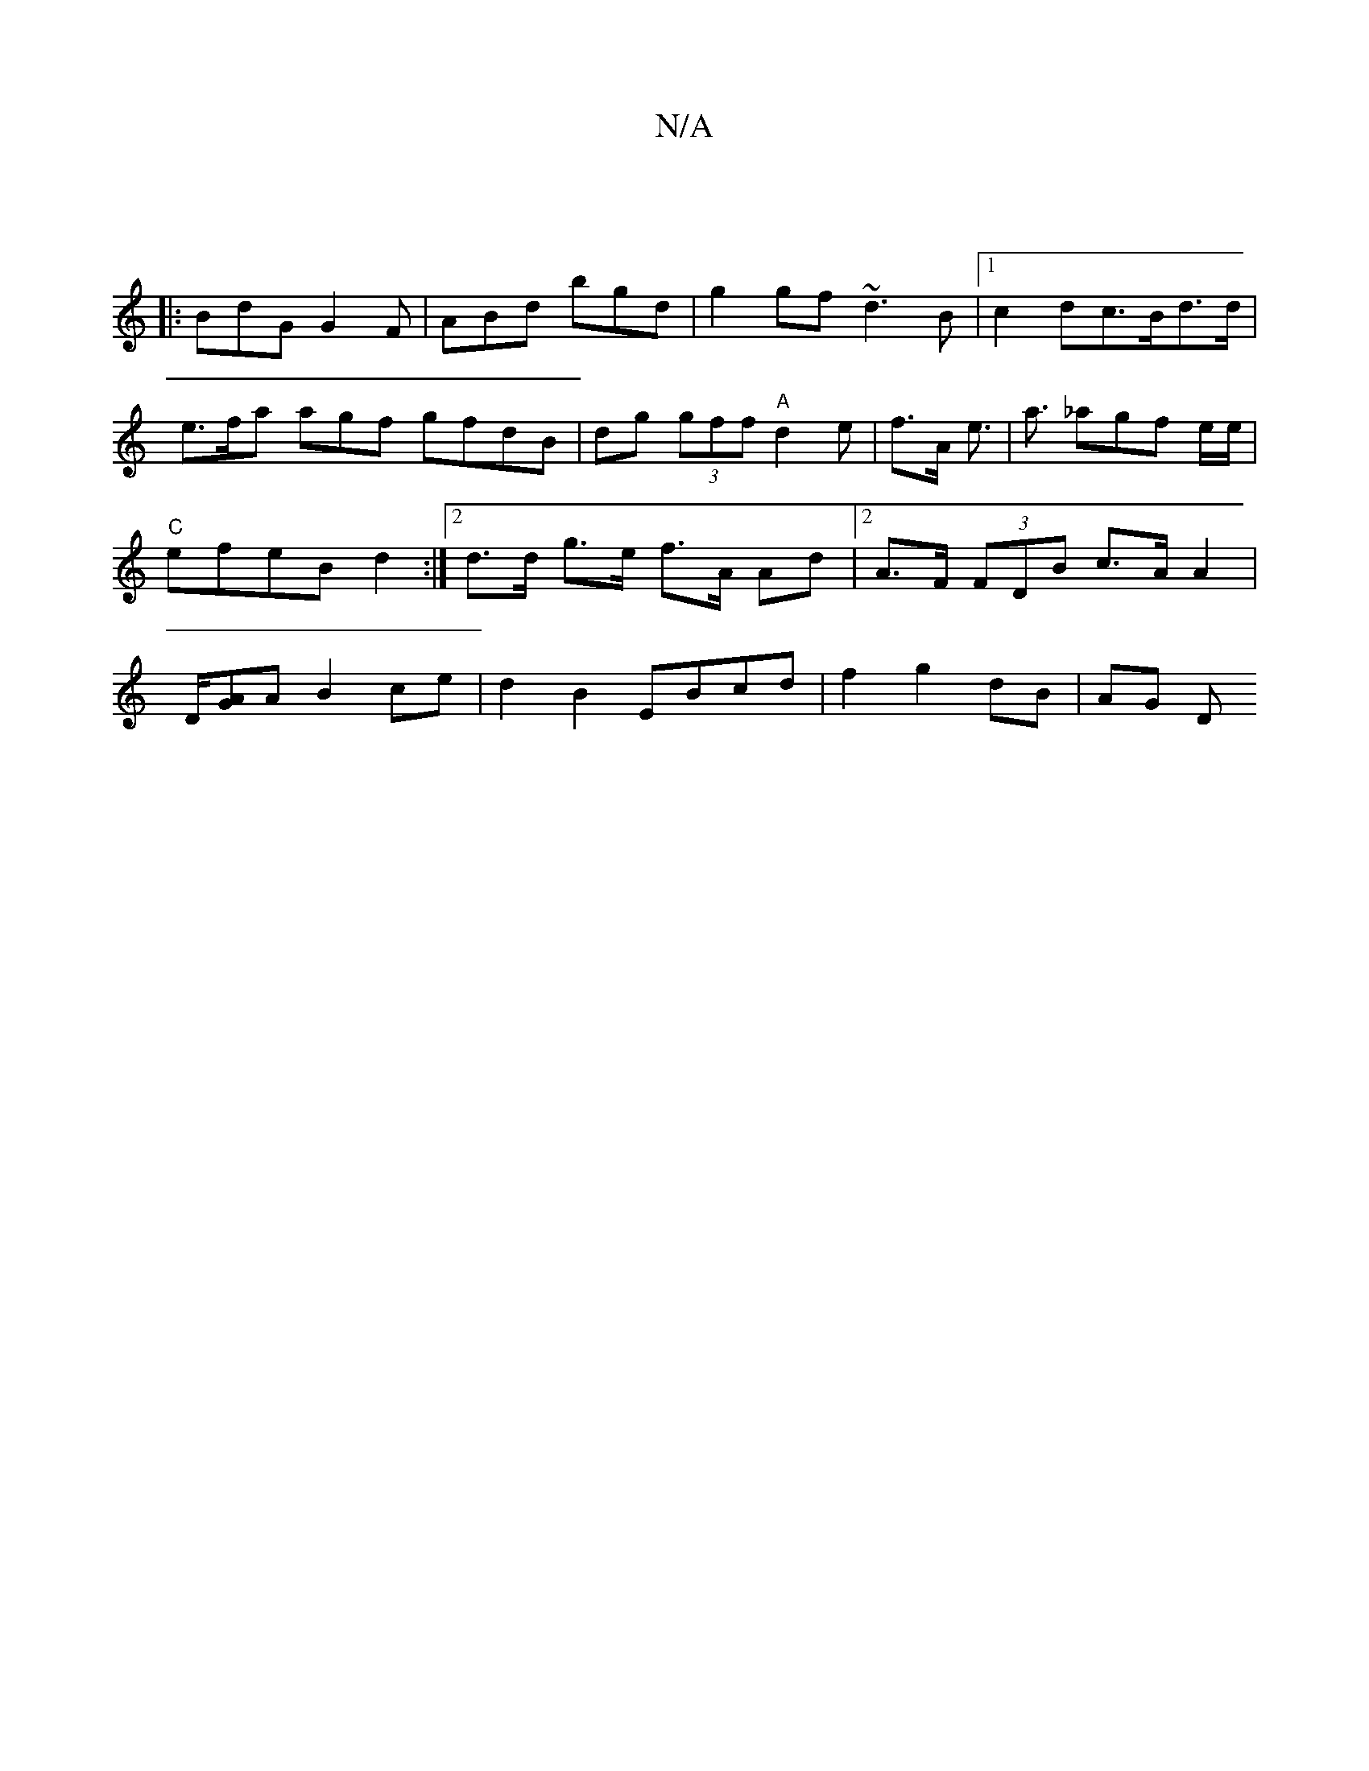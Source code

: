 X:1
T:N/A
M:4/4
R:N/A
K:Cmajor
||
|:BdG G2 F | ABd bgd | g2 gf ~d3B|1 c2 dc>Bd>d|e>fa agf gfdB|dg (3gff "A"d2e | f>A e>| a3 _agf e/e/ | "C" efeB d2:|[2 d>d g>e f>A Ad |[2A>F (3FDB c>A A2|D/[AG]A B2 ce | d2 B2 EBcd | f2 g2 dB | AG D